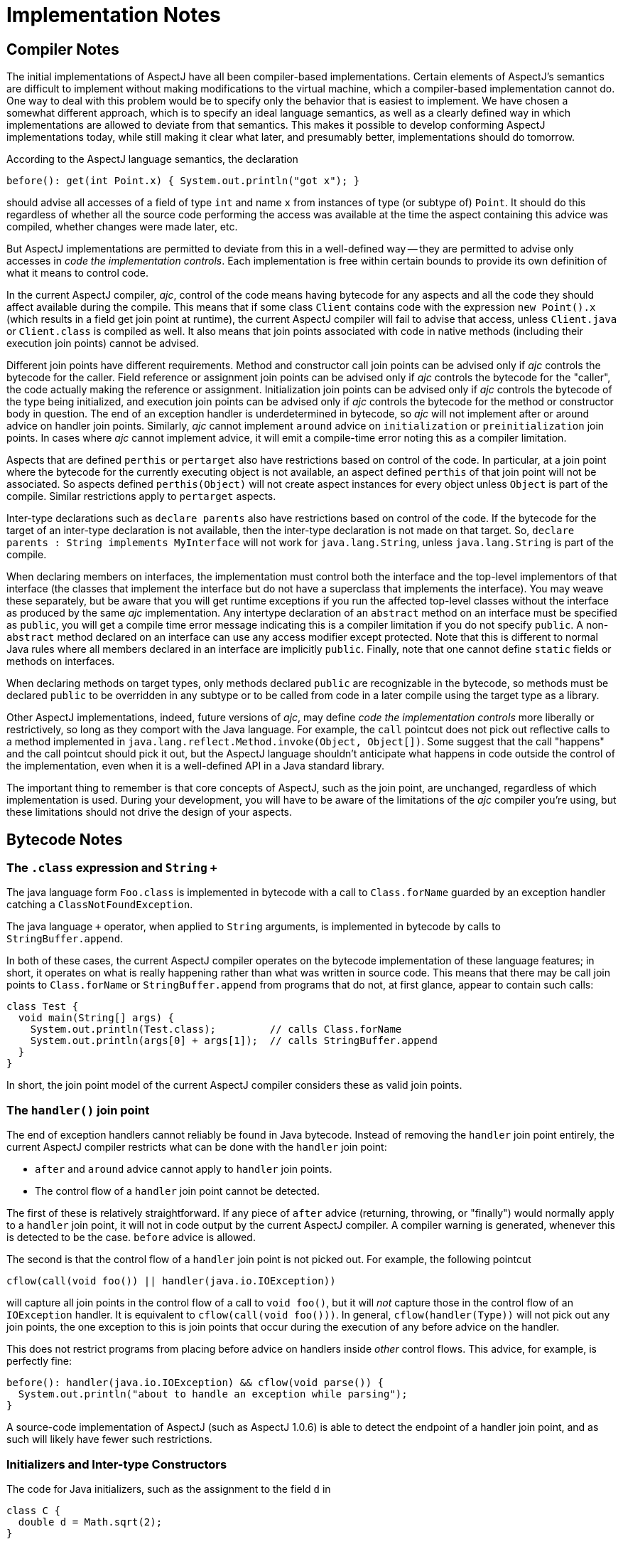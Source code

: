 [[implementation]]
= Implementation Notes

== Compiler Notes

The initial implementations of AspectJ have all been compiler-based
implementations. Certain elements of AspectJ's semantics are difficult
to implement without making modifications to the virtual machine, which
a compiler-based implementation cannot do. One way to deal with this
problem would be to specify only the behavior that is easiest to
implement. We have chosen a somewhat different approach, which is to
specify an ideal language semantics, as well as a clearly defined way in
which implementations are allowed to deviate from that semantics. This
makes it possible to develop conforming AspectJ implementations today,
while still making it clear what later, and presumably better,
implementations should do tomorrow.

According to the AspectJ language semantics, the declaration

[source, java]
....
before(): get(int Point.x) { System.out.println("got x"); }
....

should advise all accesses of a field of type `int` and name `x` from
instances of type (or subtype of) `Point`. It should do this regardless of
whether all the source code performing the access was available at the
time the aspect containing this advice was compiled, whether changes
were made later, etc.

But AspectJ implementations are permitted to deviate from this in a
well-defined way -- they are permitted to advise only accesses in _code
the implementation controls_. Each implementation is free within certain
bounds to provide its own definition of what it means to control code.

In the current AspectJ compiler, _ajc_, control of the code means having
bytecode for any aspects and all the code they should affect available
during the compile. This means that if some class `Client` contains code
with the expression `new Point().x` (which results in a field get join point at runtime), the
current AspectJ compiler will fail to advise that access, unless
`Client.java` or `Client.class` is compiled as well. It also means that join
points associated with code in native methods (including their execution
join points) cannot be advised.

Different join points have different requirements. Method and
constructor call join points can be advised only if _ajc_ controls the
bytecode for the caller. Field reference or assignment join points can
be advised only if _ajc_ controls the bytecode for the "caller", the code
actually making the reference or assignment. Initialization join points
can be advised only if _ajc_ controls the bytecode of the type being
initialized, and execution join points can be advised only if _ajc_
controls the bytecode for the method or constructor body in question.
The end of an exception handler is underdetermined in bytecode, so _ajc_
will not implement after or around advice on handler join points.
Similarly, _ajc_ cannot implement `around` advice on `initialization` or
`preinitialization` join points. In cases where _ajc_ cannot implement
advice, it will emit a compile-time error noting this as a compiler
limitation.

Aspects that are defined `perthis` or `pertarget` also have restrictions
based on control of the code. In particular, at a join point where the
bytecode for the currently executing object is not available, an aspect
defined `perthis` of that join point will not be associated. So aspects
defined `perthis(Object)` will not create aspect instances for every
object unless `Object` is part of the compile. Similar restrictions apply
to `pertarget` aspects.

Inter-type declarations such as `declare parents` also have restrictions
based on control of the code. If the bytecode for the target of an
inter-type declaration is not available, then the inter-type declaration
is not made on that target. So, `declare parents : String implements MyInterface`
will not work for `java.lang.String`, unless `java.lang.String` is part of the compile.

When declaring members on interfaces, the implementation must control
both the interface and the top-level implementors of that interface (the
classes that implement the interface but do not have a superclass that
implements the interface). You may weave these separately, but be aware
that you will get runtime exceptions if you run the affected top-level
classes without the interface as produced by the same _ajc_
implementation. Any intertype declaration of an `abstract` method on an
interface must be specified as `public`, you will get a compile time error
message indicating this is a compiler limitation if you do not specify
`public`. A non-`abstract` method declared on an interface can use any
access modifier except protected. Note that this is different to normal
Java rules where all members declared in an interface are implicitly
`public`. Finally, note that one cannot define `static` fields or methods on
interfaces.

When declaring methods on target types, only methods declared `public` are
recognizable in the bytecode, so methods must be declared `public` to be
overridden in any subtype or to be called from code in a later compile
using the target type as a library.

Other AspectJ implementations, indeed, future versions of _ajc_, may
define _code the implementation controls_ more liberally or
restrictively, so long as they comport with the Java language. For
example, the `call` pointcut does not pick out reflective calls to a
method implemented in
`java.lang.reflect.Method.invoke(Object, Object[])`. Some suggest that
the call "happens" and the call pointcut should pick it out, but the
AspectJ language shouldn't anticipate what happens in code outside the
control of the implementation, even when it is a well-defined API in a
Java standard library.

The important thing to remember is that core concepts of AspectJ, such
as the join point, are unchanged, regardless of which implementation is
used. During your development, you will have to be aware of the
limitations of the _ajc_ compiler you're using, but these limitations
should not drive the design of your aspects.

== Bytecode Notes

[[the-class-expression-and-string-plus]]
=== The `.class` expression and `String` `+`

The java language form `Foo.class` is implemented in bytecode with a
call to `Class.forName` guarded by an exception handler catching a
`ClassNotFoundException`.

The java language `+` operator, when applied to `String` arguments, is
implemented in bytecode by calls to `StringBuffer.append`.

In both of these cases, the current AspectJ compiler operates on the
bytecode implementation of these language features; in short, it
operates on what is really happening rather than what was written in
source code. This means that there may be call join points to
`Class.forName` or `StringBuffer.append` from programs that do not, at
first glance, appear to contain such calls:

[source, java]
....
class Test {
  void main(String[] args) {
    System.out.println(Test.class);         // calls Class.forName
    System.out.println(args[0] + args[1]);  // calls StringBuffer.append
  }
}
....

In short, the join point model of the current AspectJ compiler considers
these as valid join points.

=== The `handler()` join point

The end of exception handlers cannot reliably be found in Java bytecode.
Instead of removing the `handler` join point entirely, the current AspectJ
compiler restricts what can be done with the `handler` join point:

* `after` and `around` advice cannot apply to `handler` join points.
* The control flow of a `handler` join point cannot be detected.

The first of these is relatively straightforward. If any piece of `after`
advice (returning, throwing, or "finally") would normally apply to a
`handler` join point, it will not in code output by the current AspectJ
compiler. A compiler warning is generated, whenever this is detected to
be the case. `before` advice is allowed.

The second is that the control flow of a `handler` join point is not
picked out. For example, the following pointcut

[source, java]
....
cflow(call(void foo()) || handler(java.io.IOException))
....

will capture all join points in the control flow of a call to
`void foo()`, but it will _not_ capture those in the control flow of an
`IOException` handler. It is equivalent to `cflow(call(void foo()))`. In
general, `cflow(handler(Type))` will not pick out any join points, the
one exception to this is join points that occur during the execution of
any before advice on the handler.

This does not restrict programs from placing before advice on handlers
inside _other_ control flows. This advice, for example, is perfectly
fine:

[source, java]
....
before(): handler(java.io.IOException) && cflow(void parse()) {
  System.out.println("about to handle an exception while parsing");
}
....

A source-code implementation of AspectJ (such as AspectJ 1.0.6) is able
to detect the endpoint of a handler join point, and as such will likely
have fewer such restrictions.

=== Initializers and Inter-type Constructors

The code for Java initializers, such as the assignment to the field `d` in

[source, java]
....
class C {
  double d = Math.sqrt(2);
}
....

are considered part of constructors by the time AspectJ gets ahold of
bytecode. That is, the assignment of `d` to the square root of two happens
_inside_ the default constructor of `C`.

Thus inter-type constructors will not necessarily run a target type's
initialization code. In particular, if the inter-type constructor calls
a super-constructor (as opposed to a `this` constructor), the target
type's initialization code will _not_ be run when that inter-type
constructor is called.

[source, java]
....
aspect A {
  C.new(Object o) {}  // implicitly calls super()

  public static void main(String[] args) {
    System.out.println((new C()    ).d);  // prints 1.414...
    System.out.println((new C(null)).d);  // prints 0.0
  }
}
....

It is the job of an inter-type constructor to do all the required
initialization, or to delegate to a `this` constructor if necessary.

== Annotation-style Notes

Writing aspects in annotation-style is subject to the same bytecode
limitations since the binary aspects take the same form and are woven in
the same way. However, the implementation differences (e.g., the
mechanism for implementing `around` advice) may be apparent at runtime.
See the documentation on annotation-style for more information.

== Summary of implementation requirements

This summarizes the requirements of our implementation of AspectJ. For
more details, see the relevant sections of this guide.

* The invoking code must be under the control of _ajc_ for the following
join points:
** `call` join point
** `get` join point
** `set` join point
* The declaring/target code must be under the control of _ajc_ for the
following join points and inter-type declarations:
** `execution` join point
** `adviceexecution` join point
** `handler` join point
** `initialization` join point
** `preinitialiaztion` join point
** `staticinitialization` join point
** `perthis` aspect
** `pertarget` aspect
** `declare _parents_`
** `declare _method_ | _field_` (see interface caveats below)
* Implementation Caveats
** The `initialization` and `preinitialization` join points do not support
`around` advice
** The `handler` join point does not support...
*** `after advice`
*** `around` advice
*** `cflow(handler(..))`
** Declaring members on an interface in an aspect affects only the
topmost implementing classes the implementation controls.
** `cflow` and `cflowbelow` pointcuts work within a single thread.
** Runtime `ClassCastException` may result from supplying a supertype of
the actual type as an argument to `proceed(..)` in `around` advice.
